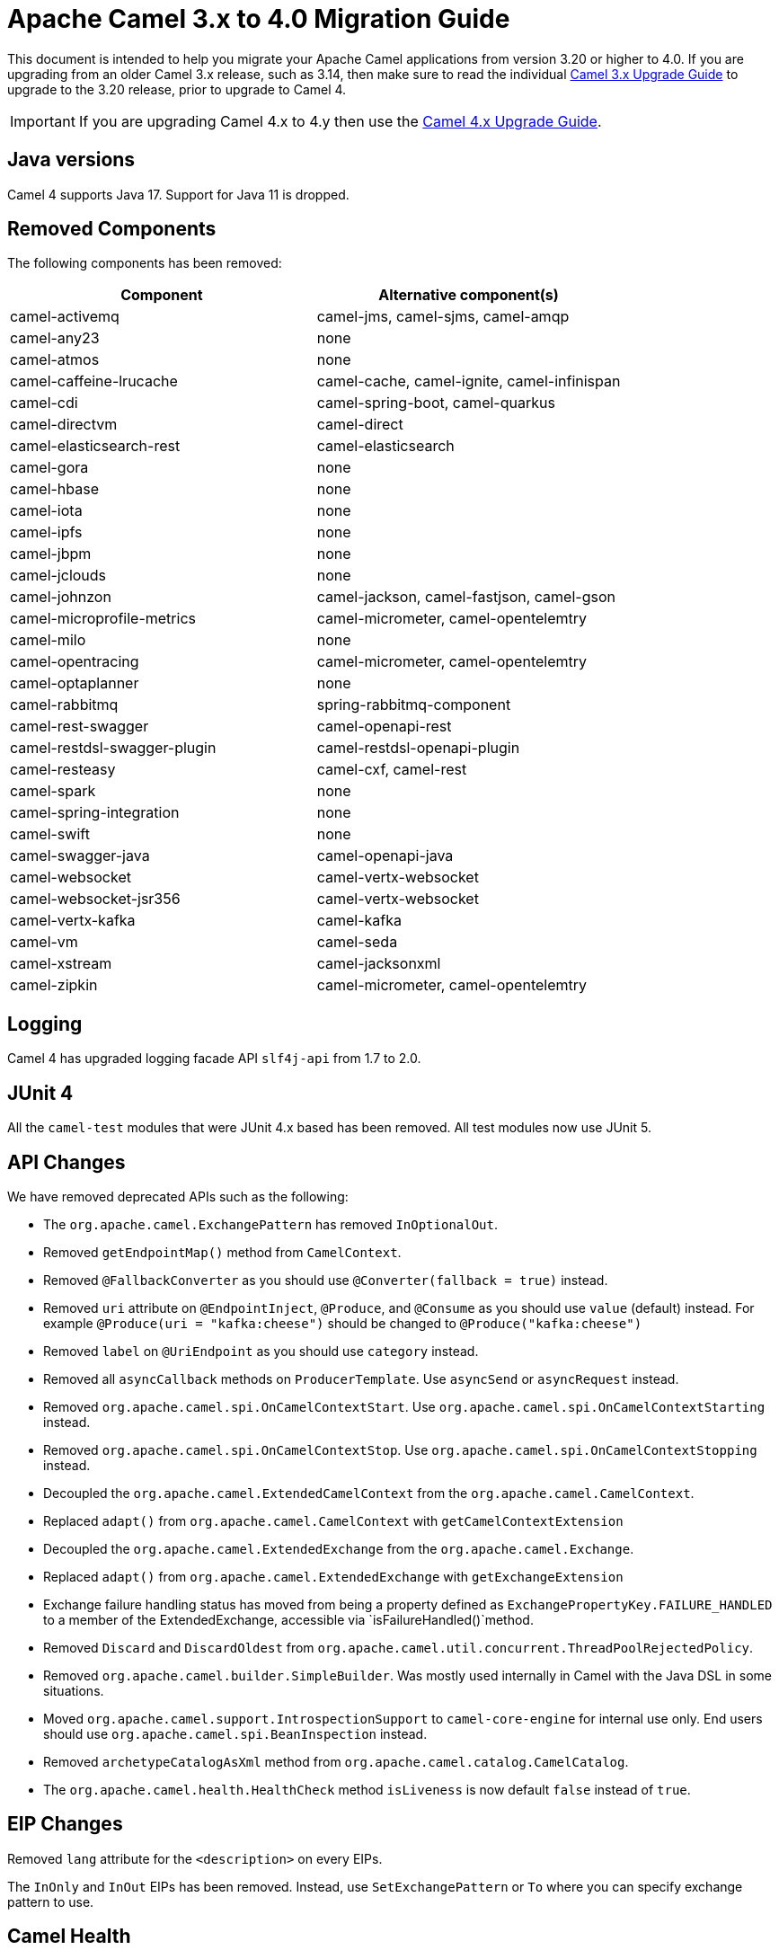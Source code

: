 = Apache Camel 3.x to 4.0 Migration Guide

This document is intended to help you migrate your Apache Camel applications
from version 3.20 or higher to 4.0. If you are upgrading from an older Camel 3.x release,
such as 3.14, then make sure to read the individual xref:camel-3x-upgrade-guide.adoc[Camel 3.x Upgrade Guide]
to upgrade to the 3.20 release, prior to upgrade to Camel 4.

IMPORTANT: If you are upgrading Camel 4.x to 4.y then use the
xref:camel-4x-upgrade-guide.adoc[Camel 4.x Upgrade Guide].

== Java versions

Camel 4 supports Java 17. Support for Java 11 is dropped.

== Removed Components

The following components has been removed:

[options="header"]
|===
| Component | Alternative component(s)
| camel-activemq                       | camel-jms, camel-sjms, camel-amqp
| camel-any23                          | none
| camel-atmos                          | none
| camel-caffeine-lrucache              | camel-cache, camel-ignite, camel-infinispan
| camel-cdi                            | camel-spring-boot, camel-quarkus
| camel-directvm                       | camel-direct
| camel-elasticsearch-rest             | camel-elasticsearch
| camel-gora                           | none
| camel-hbase                          | none
| camel-iota                           | none
| camel-ipfs                           | none
| camel-jbpm                           | none
| camel-jclouds                        | none
| camel-johnzon                        | camel-jackson, camel-fastjson, camel-gson
| camel-microprofile-metrics           | camel-micrometer, camel-opentelemtry
| camel-milo                           | none
| camel-opentracing                    | camel-micrometer, camel-opentelemtry
| camel-optaplanner                    | none
| camel-rabbitmq                       | spring-rabbitmq-component
| camel-rest-swagger                   | camel-openapi-rest
| camel-restdsl-swagger-plugin         | camel-restdsl-openapi-plugin
| camel-resteasy                       | camel-cxf, camel-rest
| camel-spark                          | none
| camel-spring-integration             | none
| camel-swift                          | none
| camel-swagger-java                   | camel-openapi-java
| camel-websocket                      | camel-vertx-websocket
| camel-websocket-jsr356               | camel-vertx-websocket
| camel-vertx-kafka                    | camel-kafka
| camel-vm                             | camel-seda
| camel-xstream                        | camel-jacksonxml
| camel-zipkin                         | camel-micrometer, camel-opentelemtry
|===

== Logging

Camel 4 has upgraded logging facade API `slf4j-api` from 1.7 to 2.0.

== JUnit 4

All the `camel-test` modules that were JUnit 4.x based has been removed. All test modules now use JUnit 5.

== API Changes

We have removed deprecated APIs such as the following:

- The `org.apache.camel.ExchangePattern` has removed `InOptionalOut`.
- Removed `getEndpointMap()` method from `CamelContext`.
- Removed `@FallbackConverter` as you should use `@Converter(fallback = true)` instead.
- Removed `uri` attribute on `@EndpointInject`, `@Produce`, and `@Consume` as you should use `value` (default) instead.
  For example `@Produce(uri = "kafka:cheese")` should be changed to `@Produce("kafka:cheese")`
- Removed `label` on `@UriEndpoint` as you should use `category` instead.
- Removed all `asyncCallback` methods on `ProducerTemplate`. Use `asyncSend` or `asyncRequest` instead.
- Removed `org.apache.camel.spi.OnCamelContextStart`. Use `org.apache.camel.spi.OnCamelContextStarting` instead.
- Removed `org.apache.camel.spi.OnCamelContextStop`. Use `org.apache.camel.spi.OnCamelContextStopping` instead.
- Decoupled the `org.apache.camel.ExtendedCamelContext` from the `org.apache.camel.CamelContext`.
- Replaced `adapt()` from `org.apache.camel.CamelContext` with `getCamelContextExtension`
- Decoupled the `org.apache.camel.ExtendedExchange` from the `org.apache.camel.Exchange`.
- Replaced `adapt()` from `org.apache.camel.ExtendedExchange` with `getExchangeExtension`
- Exchange failure handling status has moved from being a property defined as `ExchangePropertyKey.FAILURE_HANDLED` to a member of the ExtendedExchange, accessible via `isFailureHandled()`method.
- Removed `Discard` and `DiscardOldest` from `org.apache.camel.util.concurrent.ThreadPoolRejectedPolicy`.
- Removed `org.apache.camel.builder.SimpleBuilder`. Was mostly used internally in Camel with the Java DSL in some situations.
- Moved `org.apache.camel.support.IntrospectionSupport` to `camel-core-engine` for internal use only. End users should use `org.apache.camel.spi.BeanInspection` instead.
- Removed `archetypeCatalogAsXml` method from `org.apache.camel.catalog.CamelCatalog`.
- The `org.apache.camel.health.HealthCheck` method `isLiveness` is now default `false` instead of `true`.

== EIP Changes

Removed `lang` attribute for the `<description>` on every EIPs.

The `InOnly` and `InOut` EIPs has been removed.
Instead, use `SetExchangePattern` or `To` where you can specify exchange pattern to use.

== Camel Health

Health checks are now by default only readiness checks out of the box.

Camel provides the `CamelContextCheck` as both readiness and liveness checks, so there is at least
one of each out of the box.

== YAML DSL

The backwards compatible mode Camel 3.14 or older, which allowed to have _steps_ as child to _route_ has been removed.

The old syntax:

[source,yaml]
----
- route:
    from:
      uri: "direct:info"
    steps:
    - log: "message"
----

should be changed to:

[source,yaml]
----
- route:
    from:
      uri: "direct:info"
      steps:
      - log: "message"
----

== Backlog Tracing

The option `backlogTracing=true` now automatic enabled the tracer on startup. The previous behavior
was _surprisingly_ that the tracer was only made available, and had to be manually enabled afterwards.
The old behavior can be archived by setting `backlogTracingStandby=true`.

Move the following class from `org.apache.camel.api.management.mbean.BacklogTracerEventMessage` in `camel-management-api` JAR
to `org.apache.camel.spi.BacklogTracerEventMessage` in `camel-api` JAR.

The `org.apache.camel.impl.debugger.DefaultBacklogTracerEventMessage` has been refactored into an interface `org.apache.camel.spi.BacklogTracerEventMessage`
with some additional details about traced messages. For example Camel now captures a _first_ and _last_ trace
that contains the input and outgoing (if `InOut`) messages.

== XML serialization

The default xml serialization using `ModelToXMLDumper` has been improved and now uses a generated xml
serializer located in the `camel-xml-io` module instead of the JAXB based one from `camel-jaxb`.

== Component changes

=== camel-caffeine

The `keyType` parameter has been removed. The Key for the cache will now be only `String` type. More information in CAMEL-18877.

=== camel-fhir

The underlying `hapi-fhir` library has been upgraded from 4.2.0 to 6.2.4. Only the `Delete` API method has changed and now returns `ca.uhn.fhir.rest.api.MethodOutcome` instead of `org.hl7.fhir.instance.model.api.IBaseOperationOutcome`. See https://hapifhir.io/hapi-fhir/blog/ for a more detailed list of underlying changes (only the hapi-fhir client is used in Camel).

